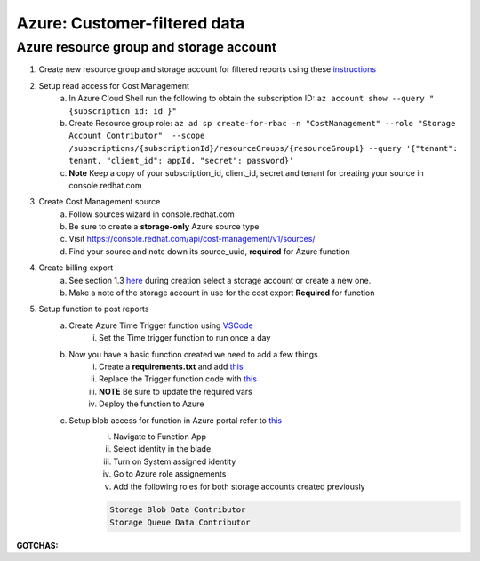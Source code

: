 
=============================
Azure: Customer-filtered data
=============================


Azure resource group and storage account
========================================

1. Create new resource group and storage account for filtered reports using these `instructions <https://learn.microsoft.com/en-us/azure/storage/common/storage-account-create?tabs=azure-portal>`_

2. Setup read access for Cost Management
    a. In Azure Cloud Shell run the following to obtain the subscription ID: ``az account show --query "{subscription_id: id }"``
    b. Create Resource group role: ``az ad sp create-for-rbac -n "CostManagement" --role "Storage Account Contributor"  --scope /subscriptions/{subscriptionId}/resourceGroups/{resourceGroup1} --query '{"tenant": tenant, "client_id": appId, "secret": password}'``
    c. **Note** Keep a copy of your subscription_id, client_id, secret and tenant for creating your source in console.redhat.com

3. Create Cost Management source
    a. Follow sources wizard in console.redhat.com
    b. Be sure to create a **storage-only** Azure source type
    c. Visit https://console.redhat.com/api/cost-management/v1/sources/
    d. Find your source and note down its source_uuid, **required** for Azure function


4. Create billing export
    a. See section 1.3 `here <https://access.redhat.com/documentation/en-us/cost_management_service/2023/html/adding_a_microsoft_azure_source_to_cost_management/assembly-adding-azure-sources#configuring-an-azure-daily-export-schedule_adding-an-azure-source>`_ during creation select a storage account or create a new one.
    b. Make a note of the storage account in use for the cost export **Required** for function


5. Setup function to post reports
    a. Create Azure Time Trigger function using `VSCode <https://learn.microsoft.com/en-us/azure/azure-functions/functions-develop-vs-code?tabs=nodejs#debugging-functions-locally>`_
        i. Set the Time trigger function to run once a day

    b. Now you have a basic function created we need to add a few things
        i. Create a **requirements.txt** and add `this <https://github.com/project-koku/koku-data-selector/blob/main/docs/azure/scripts/requirements.txt>`_
        ii. Replace the Trigger function code with `this <https://github.com/project-koku/koku-data-selector/blob/main/docs/azure/scripts/azure-function.txt>`_
        iii. **NOTE** Be sure to update the required vars
        iv. Deploy the function to Azure

    c. Setup blob access for function in Azure portal refer to `this <https://learn.microsoft.com/en-us/samples/azure-samples/functions-storage-managed-identity/using-managed-identity-between-azure-functions-and-azure-storage/>`_
        i. Navigate to Function App
        ii. Select identity in the blade
        iii. Turn on System assigned identity
        iv. Go to Azure role assignements
        v. Add the following roles for both storage accounts created previously  

        .. code-block::

            Storage Blob Data Contributor
            Storage Queue Data Contributor

**GOTCHAS:**
